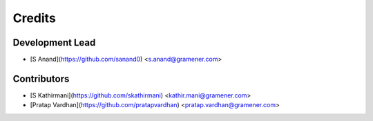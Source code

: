 =======
Credits
=======

Development Lead
----------------

* [S Anand](https://github.com/sanand0) <s.anand@gramener.com>

Contributors
------------

* [S Kathirmani](https://github.com/skathirmani) <kathir.mani@gramener.com>
* [Pratap Vardhan](https://github.com/pratapvardhan) <pratap.vardhan@gramener.com>
